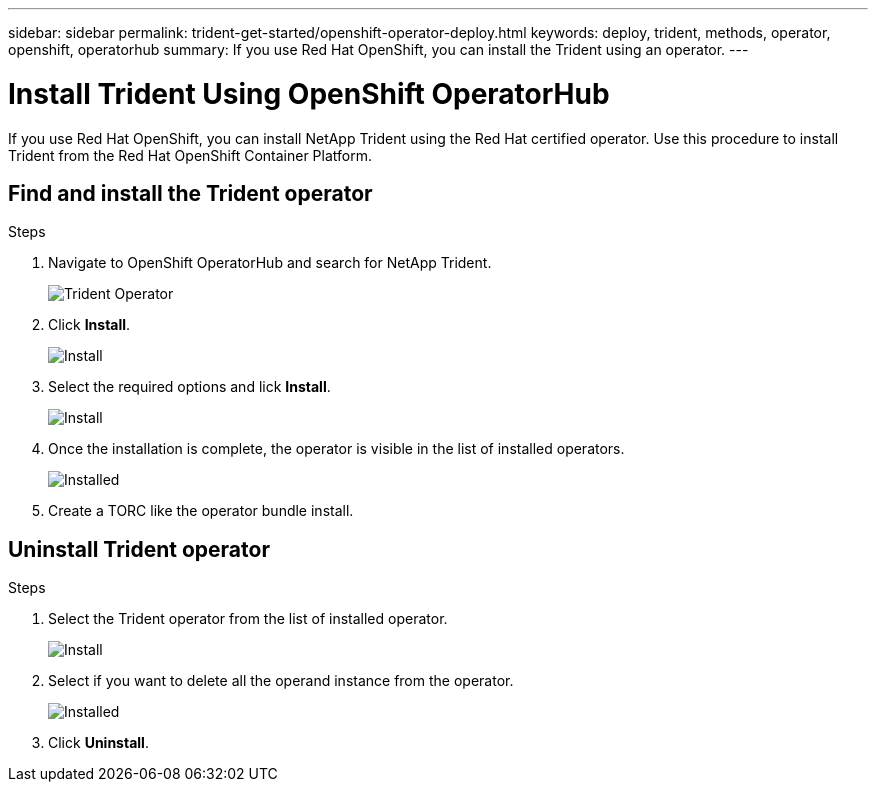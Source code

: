 ---
sidebar: sidebar
permalink: trident-get-started/openshift-operator-deploy.html
keywords: deploy, trident, methods, operator, openshift, operatorhub
summary: If you use Red Hat OpenShift, you can install the Trident using an operator.
---

= Install Trident Using OpenShift OperatorHub
:hardbreaks:
:icons: font
:imagesdir: ../media/

[.lead]
If you use Red Hat OpenShift, you can install NetApp Trident using the Red Hat certified operator. Use this procedure to install Trident from the Red Hat OpenShift Container Platform.

== Find and install the Trident operator

.Steps

. Navigate to OpenShift OperatorHub and search for NetApp Trident.
+ 
image::../media/openshift-operator-01.png[Trident Operator]
+
. Click *Install*.
+ 
image::../media/openshift-operator-02.png[Install]
+
. Select the required options and lick *Install*.
+ 
image::../media/openshift-operator-03.png[Install]
+
. Once the installation is complete, the operator is visible in the list of installed operators.
+ 
image::../media/openshift-operator-04.png[Installed]
+
. Create a TORC like the operator bundle install.

== Uninstall Trident operator

.Steps

. Select the Trident operator from the list of installed operator.
+ 
image::../media/openshift-operator-05.png[Install]
+
. Select if you want to delete all the operand instance from the operator.
+ 
image::../media/openshift-operator-06.png[Installed]
+
. Click *Uninstall*.